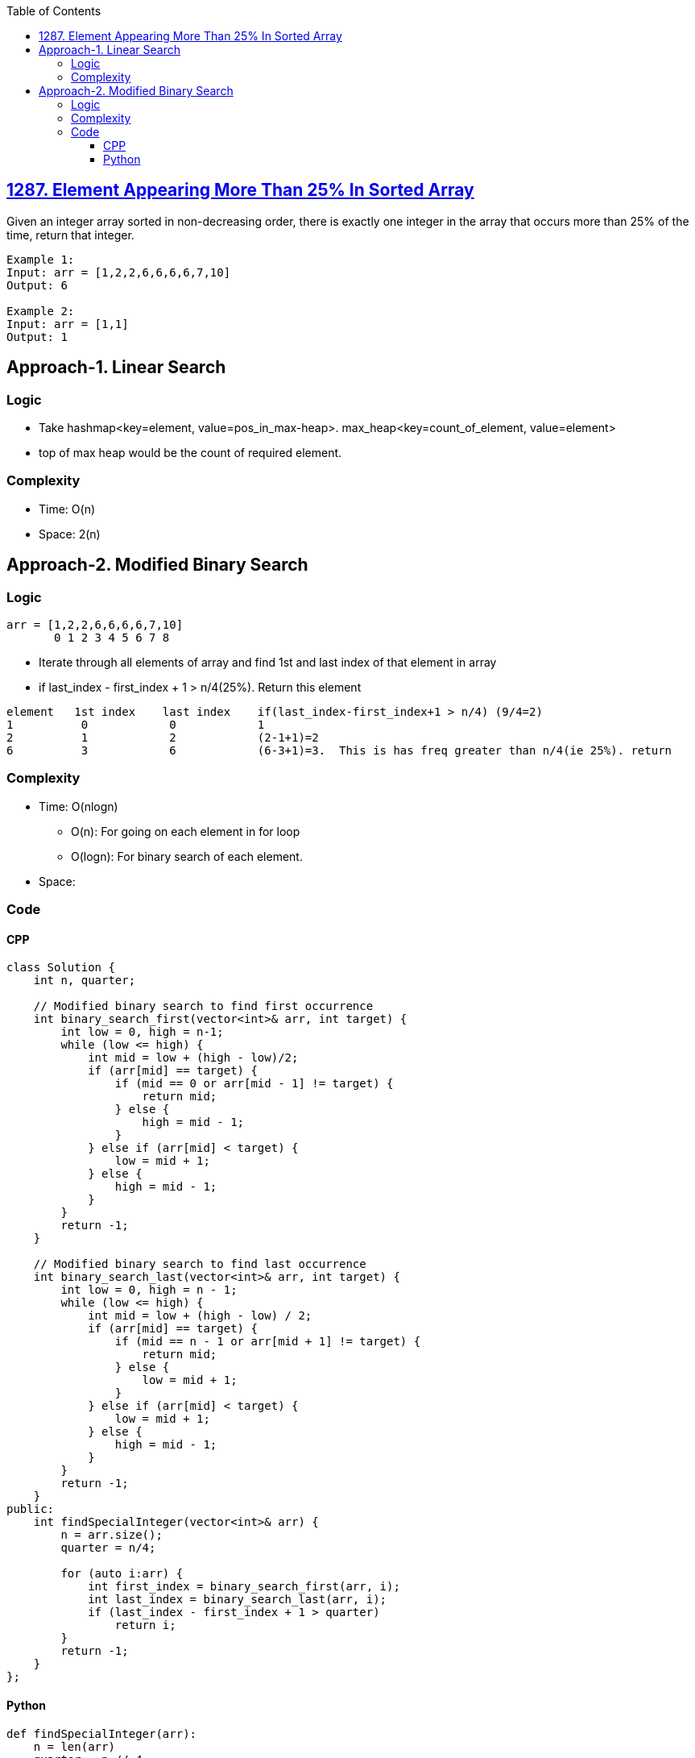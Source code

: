 :toc:
:toclevels: 6

== link:https://leetcode.com/problems/element-appearing-more-than-25-in-sorted-array/[1287. Element Appearing More Than 25% In Sorted Array]
Given an integer array sorted in non-decreasing order, there is exactly one integer in the array that occurs more than 25% of the time, return that integer.

```c
Example 1:
Input: arr = [1,2,2,6,6,6,6,7,10]
Output: 6

Example 2:
Input: arr = [1,1]
Output: 1
```

== Approach-1. Linear Search
=== Logic
* Take hashmap<key=element, value=pos_in_max-heap>. max_heap<key=count_of_element, value=element>
* top of max heap would be the count of required element.

=== Complexity
* Time: O(n)
* Space: 2(n)

== Approach-2. Modified Binary Search
=== Logic
```c
arr = [1,2,2,6,6,6,6,7,10]
       0 1 2 3 4 5 6 7 8
```
* Iterate through all elements of array and find 1st and last index of that element in array
* if last_index - first_index + 1 > n/4(25%).  Return this element
```c
element   1st index    last index    if(last_index-first_index+1 > n/4) (9/4=2)
1          0            0            1
2          1            2            (2-1+1)=2
6          3            6            (6-3+1)=3.  This is has freq greater than n/4(ie 25%). return
```
=== Complexity
* Time: O(nlogn)
** O(n): For going on each element in for loop
** O(logn): For binary search of each element.
* Space: 

=== Code
==== CPP
```cpp
class Solution {
    int n, quarter;

    // Modified binary search to find first occurrence
    int binary_search_first(vector<int>& arr, int target) {
        int low = 0, high = n-1;
        while (low <= high) {
            int mid = low + (high - low)/2;
            if (arr[mid] == target) {
                if (mid == 0 or arr[mid - 1] != target) {
                    return mid;
                } else {
                    high = mid - 1;
                }
            } else if (arr[mid] < target) {
                low = mid + 1;
            } else {
                high = mid - 1;
            }
        }
        return -1;
    }

    // Modified binary search to find last occurrence
    int binary_search_last(vector<int>& arr, int target) {
        int low = 0, high = n - 1;
        while (low <= high) {
            int mid = low + (high - low) / 2;
            if (arr[mid] == target) {
                if (mid == n - 1 or arr[mid + 1] != target) {
                    return mid;
                } else {
                    low = mid + 1;
                }
            } else if (arr[mid] < target) {
                low = mid + 1;
            } else {
                high = mid - 1;
            }
        }
        return -1;
    }
public:
    int findSpecialInteger(vector<int>& arr) {
        n = arr.size();
        quarter = n/4;

        for (auto i:arr) {
            int first_index = binary_search_first(arr, i);
            int last_index = binary_search_last(arr, i);
            if (last_index - first_index + 1 > quarter)
                return i;
        }
        return -1;
    }
};
```
==== Python
```py
def findSpecialInteger(arr):
    n = len(arr)
    quarter = n // 4

    # Modified binary search to find first occurrence
    def binary_search_first(target):
        low, high = 0, n - 1
        while low <= high:
            mid = low + (high - low) // 2
            if arr[mid] == target:
                if mid == 0 or arr[mid - 1] != target:
                    return mid
                else:
                    high = mid - 1
            elif arr[mid] < target:
                low = mid + 1
            else:
                high = mid - 1
        return -1

    # Modified binary search to find last occurrence
    def binary_search_last(target):
        low, high = 0, n - 1
        while low <= high:
            mid = low + (high - low) // 2
            if arr[mid] == target:
                if mid == n - 1 or arr[mid + 1] != target:
                    return mid
                else:
                    low = mid + 1
            elif arr[mid] < target:
                low = mid + 1
            else:
                high = mid - 1
        return -1

    for num in arr:
        first = binary_search_first(num)
        last = binary_search_last(num)
        if last - first + 1 > quarter:
            return num
    return -1
```
